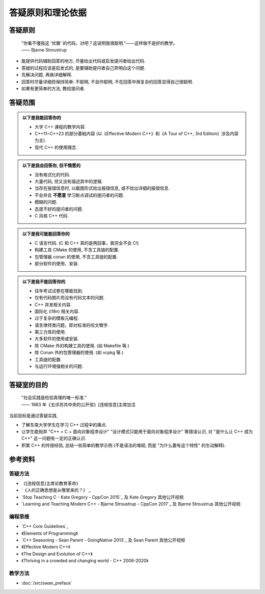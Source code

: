 ***********************************************************************************************************************
答疑原则和理论依据
***********************************************************************************************************************

=======================================================================================================================
答疑原则
=======================================================================================================================

  | "你看不懂我这 '优雅' 的代码，对吧？这说明我很聪明."——这样做不是好的教学。
  | —— Bjarne Stroustrup

- 能提供代码辅助回答的地方, 尽量给出代码或启发提问者给出代码.
- 答疑的过程应该是启发式的, 是要辅助提问者自己弄明白这个问题.
- 先解决问题, 再做详细解释.
- 回答时尽量详细但保持简单: 不聪明, 不自作聪明, 不在回答中用复杂的回答显得自己很聪明.
- 如果有更简单的方法, 教给提问者.

=======================================================================================================================
答疑范围
=======================================================================================================================

.. admonition:: 以下是我能回答你的
  :class: dropdown, toggle-shown

  - 大学 C++ 课程的教学内容.
  - C++11~C++23 的部分基础内容 (以《Effective Modern C++》和《A Tour of C++, 3rd Edition》涉及内容为主).
  - 现代 C++ 的使用理念.

.. admonition:: 以下是我会回答你, 但不情愿的
  :class: dropdown

  - 没有格式化的代码.
  - 大量代码, 但又没有描述其中的逻辑.
  - 当存在报错信息时, 以截图形式给出报错信息, 或不给出详细的报错信息.
  - 不会并且 **不愿意** 学习断点调试的提问者的问题.
  - 模糊的问题.
  - 态度不好的提问者的问题.
  - C 风格 C++ 代码.

.. admonition:: 以下是我可能能回答你的
  :class: dropdown

  - C 语言代码. (C 和 C++ 真的是两回事，我完全不会 C!)
  - 构建工具 CMake 的使用, 不含工具链的配置.
  - 包管理器 conan 的使用, 不含工具链的配置.
  - 部分软件的使用、安装.

.. admonition:: 以下是我不能回答你的
  :class: dropdown

  - 往年考试试卷在哪能找到.
  - 仅有代码图片而没有代码文本的问题.
  - C++ 并发相关内容.
  - 国际化 (i18n) 相关内容.
  - 过于复杂的模板元编程.
  - 语言律师类问题，即对标准的咬文嚼字.
  - 第三方库的使用.
  - 大多软件的使用或安装.
  - 除 CMake 外的构建工具的使用. (如 Makefile 等.)
  - 除 Conan 外的包管理器的使用. (如 vcpkg 等.)
  - 工具链的配置.
  - 与运行环境强相关的问题.

=======================================================================================================================
答疑室的目的
=======================================================================================================================

  | "社会实践是检验真理的唯一标准."
  | —— 1963 年《五评苏共中央的公开信》[违规信息]主席加注

当前目标是通过答疑实践,

- 了解东南大学学生在学习 C++ 过程中的痛点.
- 让学生能抛弃 "C++ = C + 面向对象程序设计" "设计模式只能用于面向对象程序设计" 等错误认识, 对 "是什么让 C++ 成为 C++" 这一问题有一定的正确认识.
- 积累 C++ 的传授经验, 总结一些简单的教学示例 (不是语法的堆砌, 而是 "为什么要有这个特性" 的生动解释).

=======================================================================================================================
参考资料
=======================================================================================================================

-----------------------------------------------------------------------------------------------------------------------
答疑方法
-----------------------------------------------------------------------------------------------------------------------

- 《[违规信息]主席论教育革命》
- `《人的正确思想是从哪里来的？》`_
- `Stop Teaching C - Kate Gregory - CppCon 2015`_ 及 Kate Gregory 其他公开视频
- `Learning and Teaching Modern C++ - Bjarne Stroustrup - CppCon 2017`_ 及 Bjarne Stroustrup 其他公开视频

-----------------------------------------------------------------------------------------------------------------------
编程思维
-----------------------------------------------------------------------------------------------------------------------

- `C++ Core Guidelines`_
- 《Elements of Programming》
- `C++ Seasoning - Sean Parent - GoingNative 2013`_ 及 Sean Parent 其他公开视频
- 《Effective Modern C++》
- 《The Design and Evolution of C++》
- 《Thriving in a crowded and changing world - C++ 2006-2020》

-----------------------------------------------------------------------------------------------------------------------
教学方法
-----------------------------------------------------------------------------------------------------------------------

- :doc:`/src/swan_preface`